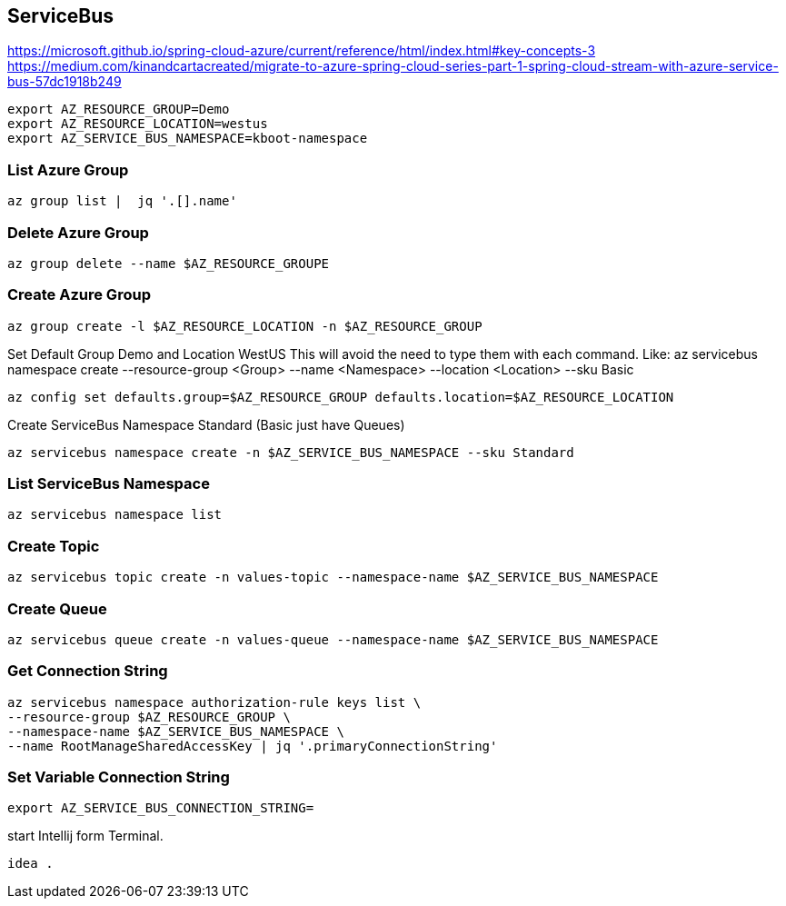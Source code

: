 == ServiceBus

https://microsoft.github.io/spring-cloud-azure/current/reference/html/index.html#key-concepts-3
https://medium.com/kinandcartacreated/migrate-to-azure-spring-cloud-series-part-1-spring-cloud-stream-with-azure-service-bus-57dc1918b249

```bash
export AZ_RESOURCE_GROUP=Demo
export AZ_RESOURCE_LOCATION=westus
export AZ_SERVICE_BUS_NAMESPACE=kboot-namespace
```

=== List Azure Group
```bash
az group list |  jq '.[].name'
```


=== Delete Azure Group
```bash
az group delete --name $AZ_RESOURCE_GROUPE
```


=== Create Azure Group
```bash
az group create -l $AZ_RESOURCE_LOCATION -n $AZ_RESOURCE_GROUP
```

Set Default Group Demo and Location WestUS
This will avoid the need to type them with each command.
Like: az servicebus namespace create --resource-group <Group> --name <Namespace> --location <Location> --sku Basic

```bash
az config set defaults.group=$AZ_RESOURCE_GROUP defaults.location=$AZ_RESOURCE_LOCATION
```


Create ServiceBus Namespace Standard (Basic just have Queues)
```bash
az servicebus namespace create -n $AZ_SERVICE_BUS_NAMESPACE --sku Standard
```

=== List ServiceBus Namespace
```bash
az servicebus namespace list
```

=== Create Topic
```bash
az servicebus topic create -n values-topic --namespace-name $AZ_SERVICE_BUS_NAMESPACE
```

=== Create Queue
```bash
az servicebus queue create -n values-queue --namespace-name $AZ_SERVICE_BUS_NAMESPACE
```

=== Get Connection String
```
az servicebus namespace authorization-rule keys list \
--resource-group $AZ_RESOURCE_GROUP \
--namespace-name $AZ_SERVICE_BUS_NAMESPACE \
--name RootManageSharedAccessKey | jq '.primaryConnectionString'
```


=== Set Variable Connection String
```
export AZ_SERVICE_BUS_CONNECTION_STRING=
```

start Intellij form Terminal.
```bash
idea .
```


